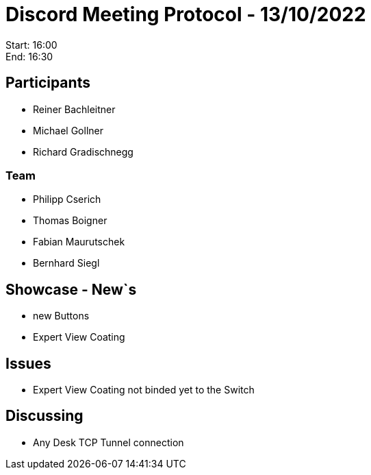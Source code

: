 = Discord Meeting Protocol - 13/10/2022

Start: 16:00 +
End: 16:30

== Participants
- Reiner Bachleitner
- Michael Gollner
- Richard Gradischnegg

=== Team
- Philipp Cserich
- Thomas Boigner
- Fabian Maurutschek
- Bernhard Siegl

== Showcase - New`s
- new Buttons
- Expert View Coating

== Issues
- Expert View Coating not binded yet to the Switch

== Discussing
- Any Desk TCP Tunnel connection